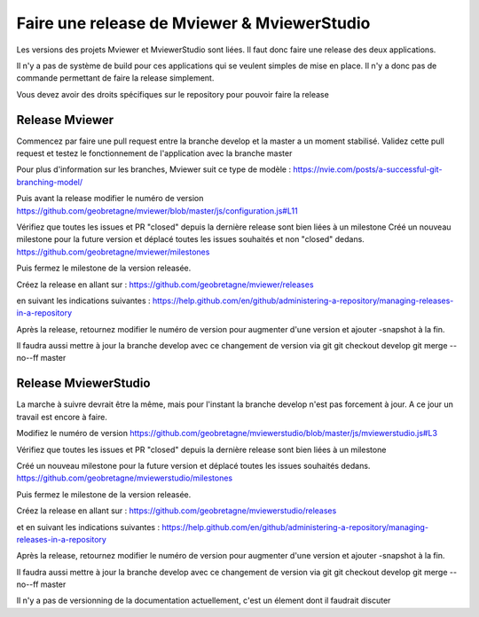 .. Authors :
.. mviewer team

.. _contribdoc:

Faire une release de Mviewer & MviewerStudio
=========================

Les versions des projets Mviewer et MviewerStudio sont liées. Il faut donc faire une release des deux applications.

Il n'y a pas de système de build pour ces applications qui se veulent simples de mise en place. Il n'y a donc pas de commande permettant de faire la release simplement.

Vous devez avoir des droits spécifiques sur le repository pour pouvoir faire la release

Release Mviewer
---------------------

Commencez par faire une pull request entre la branche develop et la master a un moment stabilisé.
Validez cette pull request et testez le fonctionnement de l'application avec la branche master

Pour plus d'information sur les branches, Mviewer suit ce type de modèle : https://nvie.com/posts/a-successful-git-branching-model/

Puis avant la release modifier le numéro de version
https://github.com/geobretagne/mviewer/blob/master/js/configuration.js#L11

Vérifiez que toutes les issues et PR "closed" depuis la dernière release sont bien liées à un milestone
Créé un nouveau milestone pour la future version et déplacé toutes les issues souhaités et non "closed" dedans.
https://github.com/geobretagne/mviewer/milestones

Puis fermez le milestone de la version releasée.

Créez la release en allant sur :
https://github.com/geobretagne/mviewer/releases

en suivant les indications suivantes :
https://help.github.com/en/github/administering-a-repository/managing-releases-in-a-repository

Après la release, retournez modifier le numéro de version pour augmenter d'une version et ajouter -snapshot à la fin.

Il faudra aussi mettre à jour la branche develop avec ce changement de version via git
git checkout develop
git merge --no--ff master

Release MviewerStudio
---------------------

La marche à suivre devrait être la même, mais pour l'instant la branche develop n'est pas forcement à jour.
A ce jour un travail est encore à faire.

Modifiez le numéro de version
https://github.com/geobretagne/mviewerstudio/blob/master/js/mviewerstudio.js#L3

Vérifiez que toutes les issues et PR "closed" depuis la dernière release sont bien liées à un milestone

Créé un nouveau milestone pour la future version et déplacé toutes les issues souhaités dedans.
https://github.com/geobretagne/mviewerstudio/milestones

Puis fermez le milestone de la version releasée.

Créez la release en allant sur :
https://github.com/geobretagne/mviewerstudio/releases

et en suivant les indications suivantes :
https://help.github.com/en/github/administering-a-repository/managing-releases-in-a-repository

Après la release, retournez modifier le numéro de version pour augmenter d'une version et ajouter -snapshot à la fin.

Il faudra aussi mettre à jour la branche develop avec ce changement de version via git
git checkout develop
git merge --no--ff master

Il n'y a pas de versionning de la documentation actuellement, c'est un élement dont il faudrait discuter

